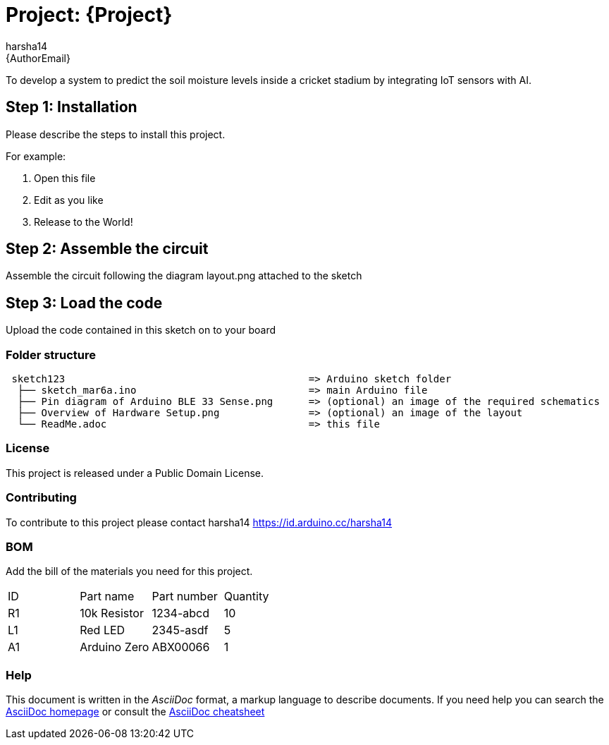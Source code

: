 :Author: harsha14
:Email: {AuthorEmail}
:Date: 06/03/2024
:Revision: version#
:License: Public Domain

= Project: {Project}

To develop a system to predict the soil moisture levels inside a cricket stadium by integrating IoT sensors with AI.

== Step 1: Installation
Please describe the steps to install this project.

For example:

1. Open this file
2. Edit as you like
3. Release to the World!

== Step 2: Assemble the circuit

Assemble the circuit following the diagram layout.png attached to the sketch

== Step 3: Load the code

Upload the code contained in this sketch on to your board

=== Folder structure

....
 sketch123                                         => Arduino sketch folder
  ├── sketch_mar6a.ino                             => main Arduino file
  ├── Pin diagram of Arduino BLE 33 Sense.png      => (optional) an image of the required schematics
  ├── Overview of Hardware Setup.png               => (optional) an image of the layout
  └── ReadMe.adoc                                  => this file
....

=== License
This project is released under a {License} License.

=== Contributing
To contribute to this project please contact harsha14 https://id.arduino.cc/harsha14

=== BOM
Add the bill of the materials you need for this project.

|===
| ID | Part name      | Part number | Quantity
| R1 | 10k Resistor   | 1234-abcd   | 10
| L1 | Red LED        | 2345-asdf   | 5
| A1 | Arduino Zero   | ABX00066    | 1
|===


=== Help
This document is written in the _AsciiDoc_ format, a markup language to describe documents.
If you need help you can search the http://www.methods.co.nz/asciidoc[AsciiDoc homepage]
or consult the http://powerman.name/doc/asciidoc[AsciiDoc cheatsheet]
